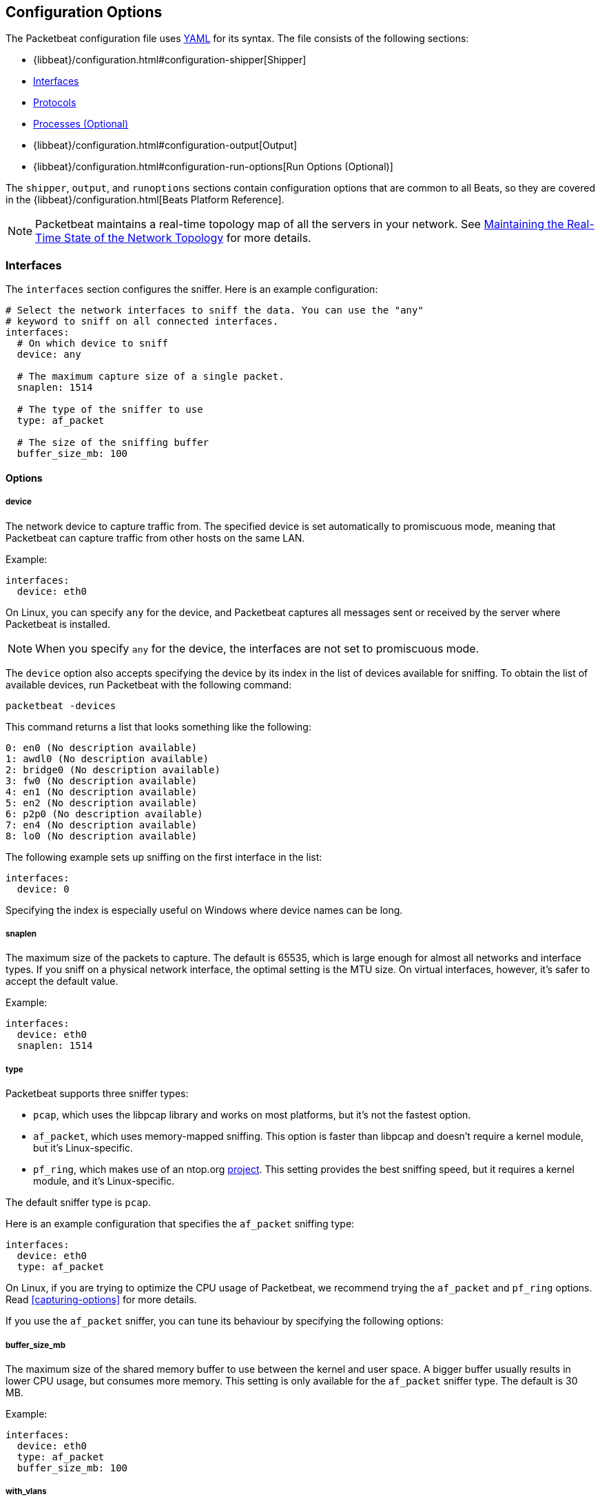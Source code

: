 [[packetbeat-configuration]]
== Configuration Options

The Packetbeat configuration file uses http://yaml.org/[YAML] for its syntax. 
The file consists of the following sections:


* {libbeat}/configuration.html#configuration-shipper[Shipper]
* <<configuration-interfaces>>
* <<configuration-protocols>>
* <<configuration-processes>>
* {libbeat}/configuration.html#configuration-output[Output] 
* {libbeat}/configuration.html#configuration-run-options[Run Options (Optional)]

The `shipper`, `output`, and `runoptions` sections contain configuration options that are common to all 
Beats, so they are covered in the {libbeat}/configuration.html[Beats Platform Reference].

NOTE: Packetbeat maintains a real-time topology map of all the servers in your network. 
See <<maintaining-topology>> for more details.

[[configuration-interfaces]]
=== Interfaces

The `interfaces` section configures the sniffer. Here is an example configuration:

[source,yaml]
------------------------------------------------------------------------------
# Select the network interfaces to sniff the data. You can use the "any"
# keyword to sniff on all connected interfaces.
interfaces:
  # On which device to sniff
  device: any

  # The maximum capture size of a single packet.
  snaplen: 1514

  # The type of the sniffer to use
  type: af_packet

  # The size of the sniffing buffer
  buffer_size_mb: 100
------------------------------------------------------------------------------

==== Options

===== device

The network device to capture traffic from. The specified device is set automatically to promiscuous mode,
meaning that Packetbeat can capture traffic from other hosts on the same LAN.

Example:

[source,yaml]
------------------------------------------------------------------------------
interfaces:
  device: eth0
------------------------------------------------------------------------------

On Linux, you can specify `any` for the device, and Packetbeat captures all
messages sent or received by the server where Packetbeat is installed. 

NOTE: When you specify `any` for the device, the interfaces are not set
      to promiscuous mode.

The `device` option also accepts specifying the device by its index in the list of
devices available for sniffing. To obtain the list of available devices, 
run Packetbeat with the following command: 

["source","sh",subs="attributes,callouts"]
----------------------------------------------------------------------
packetbeat -devices
----------------------------------------------------------------------

This command returns a list that looks something like the following:

["source","sh",subs="attributes,callouts"]
----------------------------------------------------------------------
0: en0 (No description available)
1: awdl0 (No description available)
2: bridge0 (No description available)
3: fw0 (No description available)
4: en1 (No description available)
5: en2 (No description available)
6: p2p0 (No description available)
7: en4 (No description available)
8: lo0 (No description available)
----------------------------------------------------------------------

The following example sets up sniffing on the 
first interface in the list:

[source,yaml]
------------------------------------------------------------------------------
interfaces:
  device: 0
------------------------------------------------------------------------------

Specifying the index is especially useful on Windows where device names can be long. 

===== snaplen

The maximum size of the packets to capture. The
default is 65535, which is large enough for almost all networks and interface 
types. If you sniff on a physical network interface, the optimal setting is  
the MTU size. On virtual interfaces, however, it's safer to accept the default value.

Example: 

[source,yaml]
------------------------------------------------------------------------------
interfaces:
  device: eth0
  snaplen: 1514
------------------------------------------------------------------------------

===== type

Packetbeat supports three sniffer types:

 * `pcap`, which uses the libpcap library and works on most platforms, but
   it's not the fastest option.
 * `af_packet`, which uses memory-mapped sniffing. This option is faster than libpcap
   and doesn't require a kernel module, but it's Linux-specific.
 * `pf_ring`, which makes use of an ntop.org
   http://www.ntop.org/products/pf_ring/[project]. This setting provides the best
   sniffing speed, but it requires a kernel module, and it's Linux-specific.

The default sniffer type is `pcap`. 

Here is an example configuration that specifies 
the `af_packet` sniffing type:

[source,yaml]
------------------------------------------------------------------------------
interfaces:
  device: eth0
  type: af_packet
------------------------------------------------------------------------------

On Linux, if you are trying to optimize the CPU usage of Packetbeat, 
we recommend trying the `af_packet` and `pf_ring` options. Read <<capturing-options>>
for more details.

If you use the `af_packet` sniffer, you can tune its behaviour by specifying the
following options:

===== buffer_size_mb

The maximum size of the shared memory buffer to use
between the kernel and user space. A bigger buffer usually results in lower CPU
usage, but consumes more memory. This setting is only available for the
`af_packet` sniffer type. The default is 30 MB.

Example:

[source,yaml]
------------------------------------------------------------------------------
interfaces:
  device: eth0
  type: af_packet
  buffer_size_mb: 100
------------------------------------------------------------------------------

===== with_vlans

Packetbeat automatically generates a
https://en.wikipedia.org/wiki/Berkeley_Packet_Filter[BPF] for capturing only 
the traffic on ports where it expects to find known protocols. 
For example, if you have configured port 80 for HTTP and port 3306 for MySQL,
Packetbeat generates the following BPF filter: `"port 80 or port 3306"`.

However, if the traffic contains https://en.wikipedia.org/wiki/IEEE_802.1Q[VLAN]
tags, the filter that Packetbeat generates is ineffective because the 
offset is moved by four bytes. To fix this, you can enable the `with_vlans` option, which 
generates a BPF filter that looks like this: `"port 80 or port 3306 or (vlan and (port 80 or port 3306))"`.

===== bpf_filter

Packetbeat automatically generates a
https://en.wikipedia.org/wiki/Berkeley_Packet_Filter[BPF] for capturing only 
the traffic on ports where it expects to find known protocols. 
For example, if you have configured port 80 for HTTP and port 3306 for MySQL,
Packetbeat generates the following BPF filter: `"port 80 or port 3306"`.

You can use the `bpf_filter` setting to overwrite the generated BPF filter. For example:

[source,yaml]
------------------------------------------------------------------------------
interfaces:
  device: eth0
  bpf_filter: "net 192.168.238.0/0 and port 80 and port 3306"
------------------------------------------------------------------------------

NOTE: This setting disables automatic generation of the BPF filter. If 
you use this setting, it's your responsibility to keep the BPF filters in sync with the
ports defined in the `protocols` section.


[[configuration-protocols]]
=== Protocols

The `protocols` section contains configuration options for each supported protocol, including 
common options like `ports`, `send_request`, `send_response`, and options that are protocol-specific.

Currently, Packetbeat supports the following protocols:

 - DNS
 - HTTP
 - Mysql
 - PostgreSQL
 - Redis
 - Thrift-RPC
 - MongoDB
 - Memcache

Example configuration:

[source,yaml]
------------------------------------------------------------------------------
protocols:
  dns:
    ports: [53]

  http:
    ports: [80, 8080, 8000, 5000, 8002]

  memcache:
    ports: [11211]

  mysql:
    ports: [3306]

  redis:
    ports: [6379]

  pgsql:
    ports: [5432]

  thrift:
    ports: [9090]
------------------------------------------------------------------------------

==== Common Protocol Options

The following options are available for all protocols:

===== ports

The ports where Packetbeat will look to capture traffic for specific 
protocols. Packetbeat installs a https://en.wikipedia.org/wiki/Berkeley_Packet_Filter[BPF] 
filter based on the ports specified in this section.
If a packet doesn't match the filter, very little CPU is required to discard
the packet. Packetbeat also uses the ports specified here to determine which
parser to use for each packet.

[[send-request-option]]
===== send_request

If this option is enabled, the raw message of the request (`request` field) is
sent to Elasticsearch. The default is false. This option is useful when you want to
index the whole request. Note that for HTTP, the body is not included by
default, only the HTTP headers.

[[send-response-option]]
===== send_response

If this option is enabled, the raw message of the response (`response` field)
is sent to Elasticsearch. The default is false.  This option is useful when you 
want to index the whole request. Note that for HTTP, the body is not included
by default, only the HTTP headers.

===== transaction_timeout

The per protocol transaction timeout. Expired transactions will no longer be correlated to incoming responses, but sent to Elasticsearch immediately.


==== DNS Configuration Options

The `dns` section specifies configuration options for the DNS protocol. The DNS protocol supports processing DNS messages on UDP. Here is a sample configuration section for DNS:

[source,yaml]
------------------------------------------------------------------------------
protocols:
  dns:
    ports: [53]

    # include_authorities controls whether or not the dns.authorities field
    # (authority resource records) is added to messages.
    # Default: false
    include_authorities: true
    # include_additionals controls whether or not the dns.additionals field
    # (additional resource records) is added to messages.
    # Default: false
    include_additionals: true
------------------------------------------------------------------------------

===== include_authorities

If this option is enabled, dns.authority fields (authority resource records) are added to DNS events.
The default is false.

===== include_additionals

If this option is enabled, dns.additionals fields (additional resource records) are added to DNS events.
The default is false.

==== HTTP Configuration Options

The HTTP protocol has several specific configuration options. Here is a
sample configuration section:

[source,yaml]
------------------------------------------------------------------------------
protocols:
  http:

    # Configure the ports where to listen for HTTP traffic. You can disable
    # the http protocol by commenting the list of ports.
    ports: [80, 8080, 8000, 5000, 8002]

    # Uncomment the following to hide certain parameters in URL or forms attached
    # to HTTP requests. The names of the parameters are case insensitive.
    # The value of the parameters will be replaced with the 'xxxxx' string.
    # This is generally useful for avoiding storing user passwords or other
    # sensitive information.
    hide_keywords: ["pass", "password", "passwd"]

    # Uncomment the following to export a list of extra HTTP headers. By
    default is none sent.
    send_headers: ["User-Agent", "Cookie", "Set-Cookie"]

    # Uncomment the following to export Cookie or Set-Cookie headers. By
    # default is false.
    split_coookie: true

    # Configure the HTTP header that contains the real IP address.
    real_ip_header: "X-Forwarded-For"
------------------------------------------------------------------------------

===== hide_keywords

A list of query parameters that Packetbeat will automatically censor in 
the transactions that it saves. The values associated with these parameters are replaced
by `'xxxxx'`. By default, no changes are made to the HTTP messages.

Packbeat has this option because, unlike SQL traffic, which typically only contains the 
hashes of the passwords, HTTP traffic may contain sensitive data. To reduce security risks, 
you can configure this option to avoid sending the contents of certain HTTP POST 
parameters.

WARNING: This option replaces query parameters from GET requests and top-level
parameters from POST requests. If sensitive data is encoded inside a
parameter that you don't specify here, Packetbeat cannot censor it. Also, note that if
you configure Packetbeat to save the raw request and response fields (see the <<send-request-option>>
and the <<send-response-option>> options), sensitive data may be present in those
fields.


===== redact_authorization

When this option is enabled, Packetbeat obscures the value of 
`Authorization` and `Proxy-Authorization` HTTP headers, and censors
those strings in the response.

You should set this option to true for transactions that use Basic Authentication because 
they may contain the base64 unencrypted username and password. 

===== send_headers

A list of header names to capture and send to Elasticsearch. These
headers are placed under the `headers` dictionary in the resulting JSON.

===== send_all_headers

Instead of sending a white list of headers to Elasticsearch, you can
send all headers by setting this option to true. The default is false.

===== include_body_for

The list of content types for which Packetbeat includes the full HTTP payload in
the `response` field. This option should be used together with the <<send-response-option>> option.

Example configuration:

[source,yml]
------------------------------------------------------------------------------
protocols:
  http:
    ports: [80, 8080]
    send_response: true
    include_body_for: ["text/html"]
------------------------------------------------------------------------------


===== split_cookie

If the `Cookie` or `Set-Cookie` headers are sent, this option controls whether
they are split into individual values. For example, with this option set, an 
HTTP response might result in the following JSON:

[source,json]
------------------------------------------------------------------------------
"response": {
  "code": 200,
  "headers": {
    "connection": "close",
    "content-language": "en",
    "content-type": "text/html; charset=utf-8",
    "date": "Fri, 21 Nov 2014 17:07:34 GMT",
    "server": "gunicorn/19.1.1",
    "set-cookie": { <1>
      "csrftoken": "S9ZuJF8mvIMT5CL4T1Xqn32wkA6ZSeyf",
      "expires": "Fri, 20-Nov-2015 17:07:34 GMT",
      "max-age": "31449600",
      "path": "/"
    },
    "vary": "Cookie, Accept-Language"
  },
  "phrase": "OK"
}
------------------------------------------------------------------------------

<1> Note that `set-cookie` is a map containing the cookie names as keys.

The default is false.

===== real_ip_header

The header field to extract the real IP from. This setting is useful when
you want to capture traffic behind a reverse proxy, but you want to get the geo-location
information. If this header is present and contains a valid IP addresses, the
information is used for the `real_ip` and `client_location` indexed
fields.

==== Memcache Configuration Options

[source,yaml]
------------------------------------------------------------------------------
  memcache:
    ports: [11211]
    parseunknown: false
    maxvalues: 0
    maxbytespervalue: 100
    transaction_timeout: 200
    udptransactiontimeout: 200
------------------------------------------------------------------------------

===== parseunknown

When this option is enabled, it forces the memcache text protocol parser to accept unknown commands.

NOTE: The unknown commands MUST NOT contain a data part.

===== maxvalues

The maximum number of values to store in the message (multi-get).
All values will be base64 encoded.

The possible settings for this option are:

* `maxvalue: -1`, which stores all values (text based protocol multi-get)
* `maxvalue: 0`, which stores no values (default)
* `maxvalue: N`, which stores up to N values

===== maxbytespervalue

The maximum number of bytes to be copied for each value element.

NOTE: Values will be base64 encoded, so the actual size in the JSON document will be 4 times the value that 
you specify for `maxbytespervalue`.

===== udptransactiontimeout

The transaction timeout in milliseconds. The defaults is 10000 milliseconds.

NOTE: Quiet messages in UDP binary protocol get responses only if there is an error. 
The memcache protocol analyzer will wait for the number of milliseconds specified by 
`udptransactiontimeout` before publishing quiet messages. Non-quiet messages or 
quiet requests with an error response are published immediately.


==== MySQL and PgSQL Configuration Options

===== max_rows

The maximum number of rows from the SQL message to publish to Elasticsearch. The
default is 10 rows.


===== max_row_length

The maximum length in bytes of a row from the SQL message to publish to
Elasticsearch. The default is 1024 bytes.

[[configuration-thrift]]
==== Thrift Configuration Options

The Thrift protocol has several specific configuration options. Here is a
sample configuration section:

[source,yaml]
------------------------------------------------------------------------------
  thrift:
    transport_type: socket
    protocol_type: binary
    idl_files: ["tutorial.thrift", "shared.thrift"]
    string_max_size: 200
    collection_max_size: 20
    capture_reply: true
    obfuscate_strings: true
    drop_after_n_struct_fields: 100
------------------------------------------------------------------------------

===== transport_type

The Thrift transport type. Currently this option accepts the values `socket`  
for TSocket, which is the default Thrift transport, and `framed` for the TFramed Thrift 
transport. The default is `socket`.

===== protocol_type

The Thrift protocol type. Currently the only accepted value is `binary` for 
the TBinary protocol, which is the default Thrift protocol.

===== idl_files

The Thrift interface description language (IDL) files for the service that 
Packetbeat is monitoring. Providing the IDL files is optional, because the Thrift
messages contain enough information to decode them without having the IDL
files. However, providing the IDL enables Packetbeat to include parameter and
exception names.

===== string_max_size

The maximum length for strings in parameters or return values. If a string is longer than
this value, the string is automatically truncated to this length. Packetbeat adds dots 
at the end of the string to mark that it was truncated. The default is 200.

===== collection_max_size

The maximum number of elements in a Thrift list, set, map, or structure. If a collection 
has more elements than this value, Packetbeat captures only the 
specified number of elements. Packetbeat adds a fictive last element `...` to the end 
of the collection to mark that it was truncated. The default is 15.

===== capture_reply

If this option is set to false, Packetbeat decodes the method name from
the reply and simply skips the rest of the response message. This setting can be useful
for performance, disk usage, or data retention reasons. The default is true.

===== obfuscate_strings

If this option is set to true, Packetbeat replaces all strings found in method parameters, 
return codes, or exception structures with the `"*"` string.

===== drop_after_n_struct_fields

The maximum number of fields that a structure can have before Packetbeat 
ignores the whole transaction. This is a memory protection mechanism (so that 
Packetbeat's memory doesn't grow indefinitely), so you would typically set this
to a relatively high value. The default is 500.


[[configuration-mongodb]]
==== MongoDB Configuration

The following settings are specific to the MongoDB protocol. Here is a sample
configuration section:

[source,yaml]
------------------------------------------------------------------------------
  mongodb:
    send_request: true
    send_response: true
    max_docs: 0
    max_doc_length: 0
------------------------------------------------------------------------------

The following two settings are useful for limiting the amount of data
Packetbeat indexes in the `response` fields.

===== max_docs

The maximum number of documents from the response to index in the `response` field. The
default is 10. You can set this to 0 to index an unlimited number of documents.

Packetbeat adds a `[...]` line at the end to signify that there were additional documents 
that weren't saved because of this setting.

===== max_doc_length

The maximum number of characters in a single document indexed in the `response`
field. The default is 5000. You can set this to 0 to index an unlimited number
of characters per document.

If the document is trimmed because of this setting, Packetbeat adds the string ` ...` 
at the end of the document.

Note that limiting documents in this way means that they are no longer correctly
formatted JSON objects.

[[maintaining-topology]]
=== Maintaining the Real-Time State of the Network Topology

One important feature of Packetbeat is that it knows the name of the source and 
destination servers for each transaction. It does this without needing to maintain 
a central configuration. Instead, each Beat notes the hostname of the server 
where the Beat runs, and maps the hostname to the list of IP addresses of that server.

Packetbeat stores the topology information in an Elasticsearch index, so to save 
the network topology, you need to use Elasticsearch as output and set the 
`save_topology` configuration option to true. 

[[configuration-processes]]
=== Processes (Optional)

This section is optional, but configuring the processes enables Packetbeat 
to show you not only the servers that the traffic is flowing between, but
also the processes. Packetbeat can even show you the traffic between two
processes running on the same host, which is particularly useful when you
have many services running on the same server. By default, process matching
is disabled.

When Packetbeat starts, and then periodically afterwards, it scans the process table for
processes that match the configuration file. For each of these processes, it
monitors which file descriptors it has opened. When a new packet is captured,
it reads the list of active TCP connections and matches the corresponding one
with the list of file descriptors.

On a Linux system, all this information is available via the `/proc`
file system, so Packetbeat doesn't need a kernel module.


NOTE: Process monitoring is currently only supported on
      Linux systems. Packetbeat automatically disables
      process monitoring when it detects other operating systems.

Example configuration:

[source,yaml]
------------------------------------------------------------------------------
procs:
  enabled: true
  monitored:
    - process: mysqld
      cmdline_grep: mysqld

    - process: pgsql
      cmdline_grep: postgres

    - process: nginx
      cmdline_grep: nginx

    - process: app
      cmdline_grep: gunicorn
------------------------------------------------------------------------------

==== Options

===== process

The name of the process as it will appear in the published transactions. The name 
doesn't have to match the name of the executable, so feel free to choose something 
more descriptive (for example,  "myapp" instead of "gunicorn").

===== cmdline_grep

The name used to identify the process at run time. When Packetbeat starts, and then 
periodically afterwards, it scans the process table for
processes that match the values specified for this option. The match is done against the
process' command line as read from `/proc/<pid>/cmdline`.